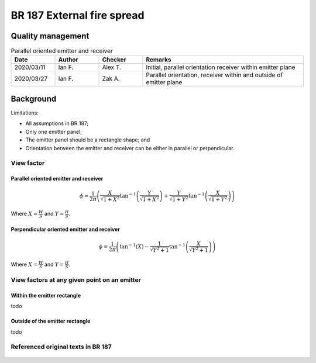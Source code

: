 BR 187 External fire spread
---------------------------

Quality management
~~~~~~~~~~~~~~~~~~

.. list-table:: Parallel oriented emitter and receiver
    :widths: 15 15 15 55
    :header-rows: 1

    * - Date
      - Author
      - Checker
      - Remarks
    * - 2020/03/11
      - Ian F.
      - Alex T.
      - Initial, parallel orientation receiver within emitter plane
    * - 2020/03/27
      - Ian F.
      - Zak A.
      - Parallel orientation, receiver within and outside of emitter plane

Background
~~~~~~~~~~

Limitations:

- All assumptions in BR 187;
- Only one emitter panel;
- The emitter panel should be a rectangle shape; and
- Orientation between the emitter and receiver can be either in parallel or perpendicular.

View factor
:::::::::::

Parallel oriented emitter and receiver
''''''''''''''''''''''''''''''''''''''

.. math::
   \phi = \frac{1}{2\pi}\left(\frac{X}{\sqrt{1+X^2}}\tan^{-1}{\left(\frac{Y}{\sqrt{1+X^2}} \right )}+\frac{Y}{\sqrt{1+Y^2}}\tan^{-1}{\left(\frac{X}{\sqrt{1+Y^2}} \right )}\right)

Where :math:`X=\frac{W}{S}` and :math:`Y=\frac{H}{S}`.

Perpendicular oriented emitter and receiver
'''''''''''''''''''''''''''''''''''''''''''

.. math::
   \phi=\frac{1}{2\pi}\left(\tan^{-1}\left({X} \right )-\frac{1}{\sqrt{Y^2+1}}\tan^{-1}\left(\frac{X}{\sqrt{Y^2+1}} \right ) \right )

Where :math:`X=\frac{W}{S}` and :math:`Y=\frac{H}{S}`.

View factors at any given point on an emitter
:::::::::::::::::::::::::::::::::::::::::::::

Within the emitter rectangle
''''''''''''''''''''''''''''

todo

Outside of the emitter rectangle
''''''''''''''''''''''''''''''''

todo

Referenced original texts in BR 187
:::::::::::::::::::::::::::::::::::

.. figure:: BRE-187/p33.svg
    :width: 100%
    :alt: BR 187, Page 33

.. figure:: BRE-187/p34.svg
    :width: 100%
    :alt: BR 187, Page 34

.. figure:: BRE-187/p35.svg
    :width: 100%
    :alt: BR 187, Page 35

.. figure:: BRE-187/p36.svg
    :width: 100%
    :alt: BR 187, Page 36
